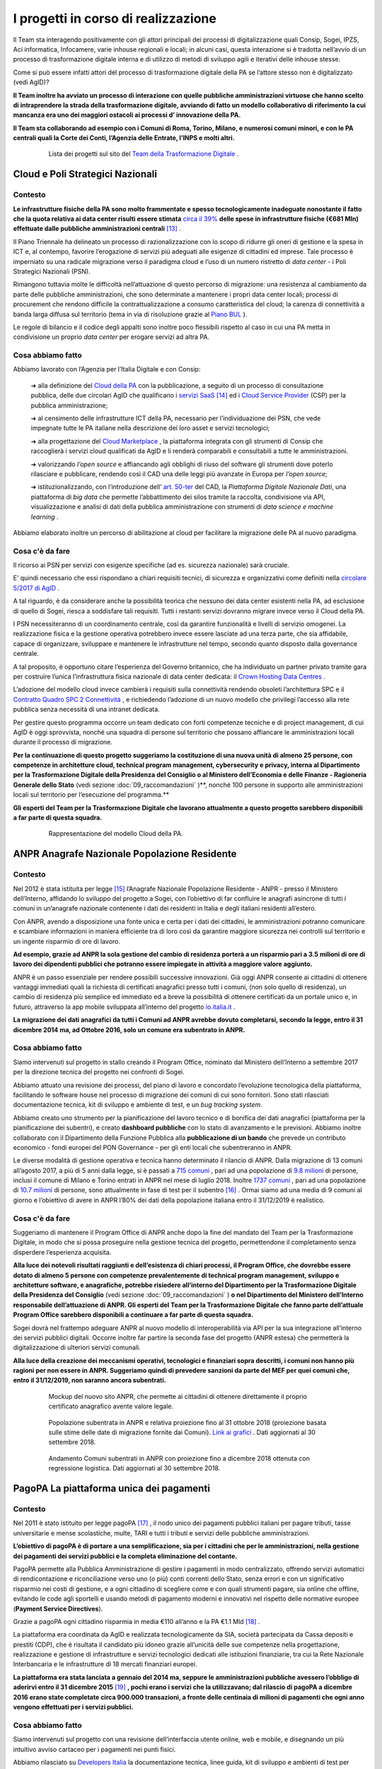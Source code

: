 *******************************************
**I progetti in corso di realizzazione**
*******************************************
Il Team sta interagendo positivamente con gli attori principali dei processi di digitalizzazione quali Consip, Sogei, IPZS, Aci informatica, Infocamere, varie inhouse regionali e locali; in alcuni casi, questa interazione si è tradotta nell’avvio di un processo di trasformazione digitale interna e di utilizzo di metodi di sviluppo agili e iterativi delle inhouse stesse.

Come si può essere infatti attori del processo di trasformazione digitale della PA se l’attore stesso non è digitalizzato (vedi AgID)?

**Il Team inoltre ha avviato un processo di interazione con quelle pubbliche amministrazioni virtuose che hanno scelto di intraprendere la strada della trasformazione digitale, avviando di fatto un modello collaborativo di riferimento la cui mancanza era uno dei maggiori ostacoli ai processi d’ innovazione della PA.** 

**Il Team sta collaborando ad esempio con i Comuni di Roma, Torino, Milano, e numerosi comuni minori, e con le PA centrali quali la Corte dei Conti, l’Agenzia delle Entrate, l’INPS e molti altri.**

..


      .. figure:: _image/lista_progetti.png
         :alt: lista progetti in corso
               
         Lista dei progetti sul sito del `Team della Trasformazione Digitale <https://teamdigitale.governo.it/>`_ .
      
..

.. _Cloud_Poli:

**Cloud e Poli Strategici Nazionali**
=======================================
**Contesto**
--------------
**Le infrastrutture fisiche della PA sono molto frammentate e spesso tecnologicamente inadeguate nonostante il fatto che la quota relativa ai data center risulti essere stimata** `circa il 39%  <https://docs.italia.it/italia/piano-triennale-ict/pianotriennale-ict-doc/it/stabile/doc/allegati/3_quadro-sinottico-della-spesa-ict-nelle-pubbliche-amministrazioni-centrali.html>`_ **delle spese in infrastrutture fisiche (€681 Mln) effettuate dalle pubbliche amministrazioni centrali** [13]_ .

Il Piano Triennale ha delineato un processo di razionalizzazione con lo scopo di ridurre gli oneri di gestione e la spesa in ICT e, al contempo, favorire l’erogazione di servizi più adeguati alle esigenze di cittadini ed imprese. Tale processo è imperniato su una radicale migrazione verso il paradigma *cloud* e l’uso di un numero ristretto di *data center* - i Poli Strategici Nazionali (PSN).

Rimangono tuttavia molte le difficoltà nell’attuazione di questo percorso di migrazione: una resistenza al cambiamento da parte delle pubbliche amministrazioni, che sono determinate a mantenere i propri data center locali; processi di procurement che rendono difficile la  contrattualizzazione a consumo caratteristica del cloud; la carenza di connettività a banda larga diffusa sul territorio (tema in via di risoluzione grazie al `Piano BUL <http://bandaultralarga.italia.it/>`_ ).

Le regole di bilancio e il codice degli appalti sono inoltre poco flessibili rispetto al caso in cui una PA metta in condivisione un proprio *data center* per erogare servizi ad altra PA.

..

**Cosa abbiamo fatto**
----------------------------
Abbiamo lavorato con l’Agenzia per l’Italia Digitale e con Consip:

	➔ alla definizione del `Cloud della PA <https://docs.italia.it/italia/piano-triennale-ict/pianotriennale-ict-doc/it/stabile/doc/03_infrastrutture-fisiche.html#data-center-e-cloud>`_  con la pubblicazione, a seguito di un processo di consultazione pubblica, delle due circolari AgID che qualificano i `servizi SaaS <https://cloud-pa.readthedocs.io/it/latest/circolari/SaaS/circolare_qualificazione_SaaS_v_4.12.27.html>`_  [14]_ ed i `Cloud Service Provider <https://cloud-pa.readthedocs.io/it/latest/circolari/CSP/circolare_qualificazione_CSP_v1.2.html>`_ (CSP) per la pubblica amministrazione;

	➔ al censimento delle infrastrutture ICT della PA, necessario per l’individuazione dei PSN, che vede impegnate tutte le PA italiane nella descrizione dei loro asset e servizi tecnologici;

	➔ alla progettazione del `Cloud Marketplace <https://cloud.italia.it/projects/cloud-italia-docs/it/latest/cloud-della-pa.html#il-marketplace-delle-infrastrutture-e-dei-servizi-cloud>`_ , la piattaforma integrata con gli strumenti di Consip che raccoglierà i servizi cloud qualificati da AgID e li renderà comparabili e consultabili a tutte le amministrazioni.

	➔ valorizzando *l’open source* e affiancando agli obblighi di riuso del software gli strumenti dove poterlo rilasciare e pubblicare, rendendo così il CAD una delle leggi più avanzate in Europa per *l’open source*;

	➔ istituzionalizzando, con l’introduzione dell’ `art. 50-ter  <https://docs.italia.it/italia/piano-triennale-ict/codice-amministrazione-digitale-docs/it/v2017-12-13/_rst/capo5_sezione1_art50-ter.html>`_  del CAD, la *Piattaforma Digitale Nazionale Dati*, una piattaforma di *big data* che permette l’abbattimento dei silos tramite la raccolta, condivisione via API, visualizzazione e analisi di dati della pubblica amministrazione con strumenti di *data science e machine learning* .

Abbiamo elaborato inoltre un percorso di abilitazione al cloud per facilitare la migrazione delle PA al nuovo paradigma.

..

**Cosa c'è da fare**
----------------------------
Il ricorso ai PSN per servizi con esigenze specifiche (ad es. sicurezza nazionale) sarà cruciale.

E’ quindi necessario che essi rispondano a chiari requisiti tecnici, di sicurezza e organizzativi come definiti nella `circolare 5/2017 di AgID <https://www.censimentoict.italia.it/it/latest/docs/circolari/2017113005.html#circolare-n-05-del-30-novembre-2017>`_ .

A tal riguardo, è da considerare anche la possibilità teorica che nessuno dei data center esistenti nella PA, ad esclusione di quello di Sogei, riesca a soddisfare tali requisiti. Tutti i restanti servizi dovranno migrare invece verso il Cloud della PA.

I PSN necessiteranno di un coordinamento centrale, così da garantire funzionalità e livelli di servizio omogenei. La realizzazione fisica e la gestione operativa potrebbero invece essere lasciate ad una terza parte, che sia affidabile, capace di organizzare, sviluppare e mantenere le infrastrutture nel tempo, secondo quanto disposto dalla governance centrale.

A tal proposito, è opportuno citare l’esperienza del Governo britannico, che ha individuato un partner privato tramite gara per costruire l’unica l’infrastruttura fisica nazionale di data center dedicata: il `Crown Hosting Data Centres <https://crownhostingdc.co.uk/>`_ .

L’adozione del modello cloud invece cambierà i requisiti sulla connettività rendendo obsoleti l’architettura SPC e il `Contratto Quadro SPC 2 Connettività <http://www.consip.it/media/news-e-comunicati/connettivit%C3%A0-spc-2-aggiornamenti-sul-contratto-quadro-spc-2-e-sulle-migrazioni-da-spc-1-a-spc-2>`_ , e richiedendo l’adozione di un nuovo modello che privilegi l’accesso alla rete pubblica senza necessità di una intranet dedicata.

Per gestire questo programma occorre un team dedicato con forti competenze tecniche e di project management, di cui AgID è oggi sprovvista, nonché una squadra di persone sul territorio che possano affiancare le amministrazioni locali durante il processo di migrazione.

**Per la continuazione di questo progetto suggeriamo la costituzione di una nuova unità di almeno 25 persone, con competenze in architetture cloud, technical program management, cybersecurity e privacy, interna al Dipartimento per la Trasformazione Digitale della Presidenza del Consiglio o al Ministero dell’Economia e delle Finanze - Ragioneria Generale dello Stato** (vedi sezione :doc:`09_raccomandazioni` )**, nonché 100 persone in supporto alle amministrazioni locali sul territorio per l’esecuzione del programma.**

**Gli esperti del Team per la Trasformazione Digitale che lavorano attualmente a questo progetto sarebbero disponibili a far parte di questa squadra.**

..

      .. figure:: _image/modello_cloud.png
         :alt: Mappa del modello cloud
               
         Rappresentazione del modello Cloud della PA.
      
..

.. _ANPR:

**ANPR Anagrafe Nazionale Popolazione Residente**
======================================================
**Contesto**
--------------
Nel 2012 è stata istituita per legge [15]_ l’Anagrafe Nazionale Popolazione Residente - ANPR - presso il Ministero dell’Interno, affidando lo sviluppo del progetto a Sogei, con l’obiettivo di far confluire le anagrafi asincrone di tutti i comuni in un’anagrafe nazionale contenente i dati dei residenti in Italia e degli italiani residenti all’estero.

Con ANPR, avendo a disposizione una fonte unica e certa per i dati dei cittadini, le amministrazioni potranno comunicare e scambiare informazioni in maniera efficiente tra di loro così da garantire maggiore sicurezza nei controlli sul territorio e un ingente risparmio di ore di lavoro.

**Ad esempio, grazie ad ANPR la sola gestione del cambio di residenza porterà a un risparmio pari a 3.5 milioni di ore di lavoro dei dipendenti pubblici che potranno essere impiegate in attività a maggiore valore aggiunto.**

ANPR è un passo essenziale per rendere possibili successive innovazioni. Già oggi ANPR consente ai cittadini di ottenere vantaggi immediati quali la richiesta di certificati anagrafici presso tutti i comuni, (non solo quello di residenza), un cambio di residenza più semplice ed immediato ed a breve la possibilità di ottenere certificati da un portale unico e, in futuro, attraverso la app mobile sviluppata all’interno del progetto `io.italia.it <https://io.italia.it/>`_ .

**La migrazione dei dati anagrafici da tutti i Comuni ad ANPR avrebbe dovuto completarsi, secondo la legge, entro il 31 dicembre 2014 ma, ad Ottobre 2016, solo un comune era subentrato in ANPR.**

..

**Cosa abbiamo fatto**
----------------------------
Siamo intervenuti sul progetto in stallo creando il Program Office, nominato dal Ministero dell’Interno a settembre 2017 per la direzione tecnica del progetto nei confronti di Sogei.

Abbiamo attuato una revisione dei processi, del piano di lavoro e concordato l’evoluzione tecnologica della piattaforma, facilitando le software house nel processo di migrazione dei comuni di cui sono fornitori. Sono stati rilasciati documentazione tecnica, kit di sviluppo e ambiente di test, e un *bug tracking system*.

Abbiamo creato uno strumento per la pianificazione del lavoro tecnico e di bonifica dei dati anagrafici (piattaforma per la pianificazione dei subentri), e creato **dashboard pubbliche** con lo stato di avanzamento e le previsioni. Abbiamo inoltre collaborato con il Dipartimento della Funzione Pubblica alla **pubblicazione di un bando** che prevede un contributo economico - fondi europei del PON Governance - per gli enti locali che subentreranno in ANPR.

Le diverse modalità di gestione operativa e tecnica hanno determinato il rilancio di ANPR. Dalla migrazione di 13 comuni all’agosto 2017, a più di 5 anni dalla legge, si è passati a `715 comuni <https://dashboard.teamdigitale.governo.it/public/dashboard/2414d40b-9273-4e54-83ae-df346826fc53>`_ , pari ad una popolazione di `9.8 milioni <https://dashboard.teamdigitale.governo.it/public/dashboard/2414d40b-9273-4e54-83ae-df346826fc53>`_  di persone, inclusi il comune di Milano e Torino entrati in ANPR nel mese di luglio 2018. Inoltre `1737 comuni <https://dashboard.teamdigitale.governo.it/public/dashboard/2414d40b-9273-4e54-83ae-df346826fc53>`_ , pari ad una popolazione di `10.7 milioni <https://dashboard.teamdigitale.governo.it/public/dashboard/2414d40b-9273-4e54-83ae-df346826fc53>`_  di persone, sono attualmente in fase di test per il subentro [16]_ . Ormai siamo ad una media di 9 comuni al giorno e l’obiettivo di avere in ANPR l’80% dei dati della popolazione italiana entro il 31/12/2019 è realistico.

..

**Cosa c'è da fare**
----------------------------
Suggeriamo di mantenere il Program Office di ANPR anche dopo la fine del mandato del Team per la Trasformazione Digitale, in modo che si possa proseguire nella gestione tecnica del progetto, permettendone il completamento senza disperdere l’esperienza acquisita.

**Alla luce dei notevoli risultati raggiunti e dell’esistenza di chiari processi, il Program Office, che dovrebbe essere dotato di almeno 5 persone con competenze prevalentemente di technical program management, sviluppo e architetture software, e anagrafiche, potrebbe risiedere all’interno del Dipartimento per la Trasformazione Digitale della Presidenza del Consiglio** (vedi sezione :doc:`09_raccomandazioni` ) **o nel Dipartimento del Ministero dell’Interno responsabile dell’attuazione di ANPR. Gli esperti del Team per la Trasformazione Digitale che fanno parte dell’attuale Program Office sarebbero disponibili a continuare a far parte di questa squadra.**

Sogei dovrà nel frattempo adeguare ANPR al nuovo modello di interoperabilità via API per la sua integrazione all’interno dei servizi pubblici digitali. Occorre inoltre far partire la seconda fase del progetto (ANPR estesa) che permetterà la digitalizzazione di ulteriori servizi comunali.

**Alla luce della creazione dei meccanismi operativi, tecnologici e finanziari sopra descritti, i comuni non hanno più ragioni per non essere in ANPR. Suggeriamo quindi di prevedere sanzioni da parte del MEF per quei comuni che, entro il 31/12/2019, non saranno ancora subentrati.**

..

      .. figure:: _image/new_sito_anpr.png
         :alt: nuovo sito ANPR
               
         Mockup del nuovo sito ANPR, che permette ai cittadini di ottenere direttamente il proprio certificato anagrafico avente valore legale.
      
..

      .. figure:: _image/popolazione_subentrata.png
         :alt: popolazione subentrata
               
         Popolazione subentrata in ANPR e relativa proiezione fino al 31 ottobre 2018 (proiezione basata sulle stime delle date di migrazione fornite dai Comuni). `Link ai grafici <https://teamdigitale.governo.it/it/projects/anpr.htm>`_ . Dati aggiornati al 30 settembre 2018.
      
..

      .. figure:: _image/comuni_subentrati.png
         :alt: comuni subentrati
               
         Andamento Comuni subentrati in ANPR con proiezione fino a dicembre 2018 ottenuta con regressione logistica. Dati aggiornati al 30 settembre 2018.
      
..

.. _PagoPA:

**PagoPA La piattaforma unica dei pagamenti**
======================================================
**Contesto**
--------------
Nel 2011 è stato istituito per legge pagoPA [17]_ , il nodo unico dei pagamenti pubblici italiani per pagare tributi, tasse universitarie e mense scolastiche, multe, TARI e tutti i tributi e servizi delle pubbliche amministrazioni.

**L’obiettivo di pagoPA è di portare a una semplificazione, sia per i cittadini che per le amministrazioni, nella gestione dei pagamenti dei servizi pubblici e la completa eliminazione del contante.**

PagoPA permette alla Pubblica Amministrazione di gestire i pagamenti in modo centralizzato, offrendo servizi automatici di rendicontazione e riconciliazione verso uno (o più) conti correnti dello Stato, senza errori e con un significativo risparmio nei costi di gestione, e a ogni cittadino di scegliere come e con quali strumenti pagare, sia online che offline, evitando le code agli sportelli e usando metodi di pagamento moderni e innovativi nel rispetto delle normative europee (**Payment Service Directives**).

Grazie a pagoPA ogni cittadino risparmia in media €110 all’anno e la PA €1.1 Mld [18]_ .

La piattaforma era coordinata da AgID e realizzata tecnologicamente da SIA, società partecipata da Cassa depositi e prestiti (CDP), che è risultata il candidato più idoneo grazie all’unicità delle sue competenze nella progettazione, realizzazione e gestione di infrastrutture e servizi tecnologici dedicati alle istituzioni finanziarie, tra cui la Rete Nazionale Interbancaria e le infrastrutture di 18 mercati finanziari europei.

**La piattaforma era stata lanciata a gennaio del 2014 ma, seppure le amministrazioni pubbliche avessero l’obbligo di aderirvi entro il 31 dicembre 2015** [19]_ **, pochi erano i servizi che la utilizzavano; dal rilascio di pagoPA a dicembre 2016 erano state completate circa 900.000 transazioni, a fronte delle centinaia di milioni di pagamenti che ogni anno vengono effettuati per i servizi pubblici.**

..

**Cosa abbiamo fatto**
----------------------------
Siamo intervenuti sul progetto con una revisione dell’interfaccia utente online, web e mobile, e disegnando un più intuitivo avviso cartaceo per i pagamenti nei punti fisici.

Abbiamo rilasciato su `Developers Italia <https://developers.italia.it/>`_   la documentazione tecnica, linee guida, kit di sviluppo e ambienti di test per facilitare l’integrazione nei servizi pubblici digitali di pagoPA da parte dei fornitori di tecnologia e abbiamo favorito l’ingresso nella piattaforma di strumenti di pagamento innovativi (è possibile ad esempio pagare i servizi pubblici anche con Paypal e Satispay).

Abbiamo prodotto una roadmap per l’integrazione di pagoPA come unica piattaforma di pagamento dei servizi pubblici più utilizzati dai cittadini.

Ad esempio, nel settembre 2017, il Comune di Milano ha portato la riscossione della Tari su pagoPA, con un incremento del 20% degli incassi nell’intero periodo di riscossione rispetto all’anno precedente e con un picco di pagamenti nella giornata di domenica e nelle fasce serali; stiamo lavorando ad un piano strutturato per spingere e guidare tutti comuni a fare altrettanto, sia per la Tari che per il pagamento delle multe.

Sono molti gli altri casi recenti di successo, tra cui citiamo ACI, INPS e Agenzia Entrate.

Al 30 settembre 2018 si sono registrate, nel 2018, 8.6 milioni di transazioni, per un valore di circa €1.28 miliardi, con un incremento nel primo semestre 2018 rispettivamente del 240% e del 358% rispetto allo stesso periodo dell’anno precedente. Nei primi due trimestri del 2018 è stato realizzato il 92% del valore delle transazioni dei 36 mesi precedenti. La piattaforma adesso viaggia ad una media crescente di circa 730.000 transazioni al mese per un controvalore superiore a €150 milioni.

Per quello che riguarda gli enti effettivi aderenti a pagoPA, ovvero quelli che hanno accettato almeno un pagamento attraverso pagoPA nell’ultimo mese, corrispondono a circa 2500, di cui più del 67% sono comuni.

..

      .. figure:: _image/andamento_PagoPA.png
         :alt: andamento annuale PagoPA
               
         Andamento annuale transazioni su pagoPA. `Link a grafici <https://teamdigitale.governo.it/it/projects/pagamenti-digitali.htm>`_ . Dati aggiornati al 30 settembre 2018.
      
..

      .. figure:: _image/andamento_6M_PagoPA.png
         :alt: andamento semestrale PagoPA
               
         Andamento semestrale transazioni su pagoPA. Dati aggiornati al 30 settembre 2018.
      
..

**Cosa c'è da fare**
----------------------------
AgID, almeno nel suo assetto attuale, non è adatta a gestire e far crescere pagoPA. E’ necessario individuare un soggetto con adeguate competenze tecniche e di gestione di processi complessi per garantire una continua evoluzione tecnologica della piattaforma e la sua diffusione nei servizi pubblici digitali.

**Il soggetto a cui conferire pagoPA dovrebbe essere il Ministero dell’Economia e delle Finanze (MEF). A nostro avviso, è necessario costituire una unità di 30 persone, competente, flessibile nelle assunzioni di profili specifici, anche esterni alla pubblica amministrazione (tra cui esperti in architetture software e pagamenti digitali, technical program management, cybersecurity, prodotto e user experience), e autorevole, che abbia l’obiettivo di lavorare con SIA e integrare pagoPA in tutte le amministrazioni centrali e locali (incluse le reti consolari che ad oggi spesso utilizzano metodi di pagamento inadeguati) entro il 31/12/2019. Gli esperti del Team per la Trasformazione Digitale coinvolti sul coordinamento di pagoPA sarebbero disponibili a far parte della nuova squadra.**

Più specificatamente suggeriamo di valutare il seguente approccio:

	➔ il conferimento di pagoPA all’interno di una NewCo creata dal MEF e partecipata da CDP, considerata la strategicità del settore dei pagamenti e il legame di CDP con la PA [20]_ ; il modello di business della NewCo permetterà di tramutare in un centro di ricavo per lo Stato una struttura che è attualmente un centro di costo;

	➔ continuare ad affidare in outsourcing a SIA l’evoluzione tecnologica della piattaforma, considerati l’ottimo lavoro fino ad ora svolto e la sua specifica competenza nel settore dei pagamenti.

**Alla luce della creazione dei meccanismi operativi, tecnologici e finanziari sopra descritti, le amministrazioni pubbliche locali e centrali non hanno più ragioni per non integrare pagoPA all’interno dei propri servizi di pagamento. Suggeriamo quindi di prevedere sanzioni da parte del MEF per quelle amministrazioni che, entro il 31/12/2019** [21]_ *, non avranno ancora adottato pagoPA.**

**Nota bene: adottare pagoPA significa attivare la piattaforma dei pagamenti all’interno dei propri sistemi secondo le linee guida stabilite e smettere di accettare transazioni di pagamento con altri sistemi, e non semplicemente firmare la convenzione (come invece si limitava a fare AgID)** [22]_ .

..

      .. figure:: _image/andamento_valore_PagoPA.png
         :alt: anadamento annuale valore PagoPA
               
         Andamento annuale valore transazioni (milioni di €) su pagoPA. Dati aggiornati al 30 settembre 2018.
      
..

      .. figure:: _image/andamento_6M_valore_PagoPA.png
         :alt: andamento semestrale valore PagoPA
               
         Andamento semestrale valore transazioni (milioni di €) su pagoPA. Dati aggiornati al 30 settembre 2018.
      
..

      .. figure:: _image/interfaccia_pagoPA.png
         :alt: interfaccia utente PagoPA
               
         Nuova interfaccia utente online su mobile di pagoPA. Queste schermate rappresentano il flusso di pagamento tramite carta di credito/debito.
      
..

      .. figure:: _image/metodi_PagoPA.png
         :alt: metodi pagamento PagoPA
               
         PagoPA permette una facile integrazione di metodi di pagamento sia tradizionali (carte di debito/credito e conto corrente) che innovativi (tra cui Satispay, Jiffy e Paypal).
      
..

      .. figure:: _image/avviso_cart_PagoPA.png
         :alt: avviso cartaceo PagoPA
               
         Avviso cartaceo pagoPA per il pagamento della Tari del Comune di Milano, prima della review della user experience fatta dal Team.
      
..

      .. figure:: _image/prima_utente_PagoPA.png
         :alt: prima review PagoPA
               
         Prima review esperienza utente avviso cartaceo pagoPA realizzata dal Team, per il pagamento della Tari del Comune di Milano a settembre 2017.
      
..

      .. figure:: _image/ultima_utente_PagoPA.png
         :alt: ultima review PagoPA
               
         Ultima review avviso cartaceo pagoPA realizzata dal Team, per il pagamento della Tari del Comune di Milano. La nuova avvisatura include tutti i canali di pagamento, compreso il bollettino postale.
      
..

.. _SPID_CIE:

**SPID e CIE Le identità del cittadino**
======================================================
**Contesto**
--------------
`SPID <https://teamdigitale.governo.it/it/projects/identita-digitale.htm>`_ [23]_ , il Sistema Pubblico di Identità Digitale per l’accesso ai servizi pubblici digitali, è stato istituito nel 2013. `CIE <http://www.cartaidentita.interno.gov.it/>`_ [24]_ , la Carta d’Identità Elettronica, è stata istituita nel 2015.

Entrambi gli strumenti sono fondamentali per permettere una identificazione sicura dei cittadini, sia online che nel mondo fisico. Essi superano i limiti delle comuni password soggette ad attacchi cyber sempre più frequenti quali il phishing e il furto di identità e della carta d’identità cartacea, il documento più falsificato d’Europa.

**Grazie a SPID i cittadini e le imprese possono identificarsi con la Pubblica Amministrazione, e a breve con il mondo dei servizi privati, con un unico set di credenziali a fattore multiplo di sicurezza; dall’altro lato, le amministrazioni possono evitare di dover mantenere i propri sistemi di identificazione, guadagnando in sicurezza ed efficienza, e con risparmio dei costi.**

All’inizio della nostra attività, il progetto SPID, gestito da AgID, presentava criticità di governance, di scelte tecnologiche, di mancanza di processi chiari e documentati e di assenza di un chiaro piano di dispiegamento nei servizi pubblici digitali (AgID si limitava alla firma delle convenzioni, e non era organizzata per la gestione operativa). Il progetto CIE era invece in stato più avanzato, beneficiando dell’esperienza e delle capacità operative e tecnologiche dell’ `Istituto Poligrafico e Zecca dello Stato <https://www.ipzs.it/ext/index.html>`_ (IPZS).

**Le criticità di SPID erano anche determinate dalla scelta, assunta all’origine, di creare un programma per l’identità digitale a invarianza di risorse per lo Stato** [25]_ **, affidando la realizzazione e gestione di SPID a un numero non limitato di Identity Provider privati.**

Questa decisione ha causato scelte strategiche, tecnologiche e di esperienza utente disomogenee, rendendo difficile la governance e un coordinamento centrale. In particolare, gli Identity Provider sono alla ricerca di un modello di business sostenibile, la cui fattibilità mette a rischio la gratuità dell’identità per i cittadini, e rende complessa ogni evoluzione tecnologica che deve essere sempre faticosamente negoziata. A nostro avviso, la gratuità per il cittadino di SPID è fattore determinante e imprescindibile per la sua diffusione.

..

**Cosa abbiamo fatto**
----------------------------

**SPID**
~~~~~~~~~~~~~~~
Siamo intervenuti su SPID con la costituzione di una governance più chiara, anche se non ancora ottimale, coinvolgendo gli Identity Provider e AgID in una costante revisione e definizione di scelte strategiche e operative. In particolare:

	➔ abbiamo lavorato ad una nuova user e customer experience (sia del processo di rilascio che di utilizzo) e al disegno di un protocollo alternativo di realizzazione adatto per il mobile (basato su `OpenID Connect <https://openid.net/connect/>`_ ) per rendere SPID più semplice, intuitivo, e costruito intorno all’esperienza del cittadino;

	➔ abbiamo rilasciato su `Developers Italia <https://developers.italia.it/>`_  e `Designers Italia <https://designers.italia.it/>`_ la documentazione tecnica, le linee guida, i kit di sviluppo e di design, e un ambiente di test per offrire strumenti di più facile integrazione di SPID da parte degli sviluppatori all’interno dei servizi pubblici digitali;

	➔ abbiamo focalizzato l’azione di integrazione di SPID sui servizi pubblici più utilizzati, in particolare sui servizi previdenziali (INPS), fiscali (Agenzia delle Entrate) e motorizzazione (ACI). SPID è diventato nel mese di aprile 2018 il canale preferenziale di identificazione per la 730 precompilata;

	➔ abbiamo promosso e stiamo seguendo direttamente con Banca d’Italia e ABI il progetto per l’uso di SPID come sistema di identificazione per l’uso dei servizi bancari. A nostro avviso l’adozione di SPID da parte del sistema bancario sarà una mossa dirompente per la sua diffusione presso i cittadini;

	➔ abbiamo avviato un disegno dei processi di conversione di identità pregresse equivalenti quali Fisconline ed Entratel per Agenzia delle Entrate, il PIN per l’INPS e il sistema di identificazione offerto da NoiPA - il sistema di gestione del personale che eroga servizi stipendiali alle PA - in identità SPID;

	➔ stiamo lavorando alla possibilità di usare SPID per firmare un documento con la stessa efficacia che ha la firma firma digitale, dando attuazione alle innovazioni introdotte nell’ `articolo 20 del CAD ad opera del D.Lgs. 13/12/2017, n. 217 <https://docs.italia.it/italia/piano-triennale-ict/codice-amministrazione-digitale-docs/it/v2017-12-13/_rst/capo2_sezione1_art20.html>`_ ;
	
	➔ a dicembre 2017 è stata inoltrata la prenotifica eIDAS alla Commissione Europea per permettere l’uso di SPID nei servizi pubblici digitali europei.


**Al 30 settembre 2018 sono state rilasciate 2,85 milioni di identità digitali e si evidenzia un’accelerazione organica delle richieste di SPID da parte dei cittadini. Grazie infatti al numero sempre maggiore di amministrazioni che iniziano ad adottare e rendere visibile SPID come modalità primaria di identificazione (quali ad esempio i servizi fiscali dell’Agenzia delle Entrate e quelli previdenziali dell’INPS), nel secondo trimestre sono state rilasciate in media 27.000 identità digitali a settimana, rispetto alla media di 18.200 nei primi tre mesi del 2018.**

..

**CIE**
~~~~~~~~~~~~~~~
Grazie all’esperienza di IPZS nella formazione, gestione e diffusione sul territorio di sistemi di identificazione quali la carta di identità e il passaporto, è stato possibile abilitare all’emissione della CIE circa 7.500 comuni, che coprono il 96% circa della popolazione italiana, con un’emissione di 5.6 milioni di CIE in totale, e a 122.000 CIE emesse a settimana.

Mentre non siamo entrati nella gestione operativa, il nostro ruolo è stato di supporto a IPZS nella realizzazione di un middleware per ulteriori e innovativi sviluppi e usi della CIE come mezzo di riconoscimento per l’accesso a gateway fisici (tornelli, mezzi di trasporto…), e nelle attività propedeutiche alla prenotifica eIDAS alla Commissione Europea di CIE come strumento di identificazione per i servizi pubblici digitali italiani ed europei.

Stiamo inoltre migliorando l’esperienza del cittadino nella fase di prenotazione dell’appuntamento per il rilascio della CIE (Agenda CIE) che in questo momento è l’anello debole della catena: i tempi di attesa variano da pochi giorni a diverse settimane, e dipendono da criticità di riorganizzazione interna dei comuni per far fronte alle richieste (si legge infatti spesso sui media dei lunghi periodi di attesa per l’appuntamento in numerosi comuni).

..

      .. figure:: _image/andamento_SPID.png
         :alt: andamento SPID rilasciate
               
         Andamento totale identità SPID rilasciate. `Link a grafici SPID <https://teamdigitale.governo.it/it/projects/identita-digitale.htm>`_ – Dati aggiornati al 30 settembre 2018.
		       
..

      .. figure:: _image/andamento_CIE.png
         :alt: andamento comuni abilitati CIE
               
         Andamento totale comuni abilitati all’emissione della CIE e comuni che hanno iniziato ad emettere CIE. La differenza tra i due valori corrisponde a comuni che, pur essendo abilitati ad emettere CIE, non emettono ancora per problemi tecnici e organizzativi interni. Dati aggiornati al 30 settembre 2018.
      
..

      .. figure:: _image/CIE.png
         :alt: CIE
               
         Carta di Identità Elettronica e prototipo nuova user experience per l’uso mobile.
      
..

**Cosa c'è da fare**
----------------------------
**Suggeriamo di riesaminare la scelta di mantenere a invarianza di risorse per la pubblica amministrazione il programma di identità digitale SPID.**

Un modello che preveda un investimento costante nel programma da parte dello Stato permetterebbe di semplificare la governance, accelerare la diffusione del servizio ed eliminare il pericolo di non gratuità del servizio per il cittadino. Stiamo inoltre spingendo per un maggior coordinamento tra SPID e CIE che, pur rimanendo strumenti separati, possono offrire servizi equivalenti di riconoscimento digitale.

**Per quello che riguarda CIE, suggeriamo che IPZS continui nella gestione del progetto, rafforzando l’attuale team con l’assunzione di ulteriori 15 persone con profili di technical program management, sviluppo software, sicurezza e user experience. Nel caso di SPID, suggeriamo che il Dipartimento per la Trasformazione Digitale della Presidenza del Consiglio** (vedi sezione :doc:`09_raccomandazioni` ), **prosegua con la gestione del progetto, con un team dedicato di 15 persone con profili prevalentemente di technical program management, architetture software, sicurezza e user experience.**

Questo team potrà ad esempio condurre il progetto di digitalizzazione delle licenze (la patente di guida, la licenza di pesca, il porto d’armi, etc.) e della Tessera Sanitaria e della Carta Nazionale dei Servizi, rendendoli attributi digitali della CIE consultabili con smartphone.

**Suggeriamo inoltre un intervento finanziario del MEF per abbattere drasticamente il costo della CIE per il cittadino, che ad oggi corrisponde a circa €22. Alla luce della creazione dei meccanismi operativi e tecnologici sopra descritti, le amministrazioni pubbliche locali e centrali non hanno più ragioni per non integrare SPID e CIE all’interno dei propri servizi di identificazione. Suggeriamo quindi di prevedere sanzioni da parte del MEF per quelle amministrazioni che, entro il 31/12/2019, non avranno ancora adottato SPID e CIE.**

**Nota bene: adottare SPID significa attivarlo all’interno dei propri sistemi secondo le linee guida stabilite e non semplicemente “firmare la convenzione”.**

..

      .. figure:: _image/esperienza_spid.png
         :alt: esperienza utente SPID
               
         Nuova esperienza utente SPID su mobile. Kit e linee guida rilasciate su Developers Italia e Designers Italia.
      
..

      .. figure:: _image/costi_CIE.png
         :alt: Costi CIE
               
         Tabella dei costi CIE.
      
..

.. _Opengov_opensource:

**Open Government e Open Source**
======================================================
**Gli strumenti di collaborazione, trasparenza e software aperto**

**Contesto**
--------------
La trasformazione digitale richiede un radicale cambiamento nel modo in cui la Pubblica Amministrazione comunica, collabora, opera e si interfaccia con le soluzioni tecnologiche.

**Le amministrazioni sono strutturate secondo un approccio organizzativo a silos, dove prevalgono i personalismi rispetto ad approcci collaborativi. Ne consegue una frequente mancanza di condivisione di informazioni non solo tra dipendenti pubblici di amministrazioni diverse, ma anche tra uffici diversi di uno stesso ente.**

Mentre non siamo certamente in grado di risolvere l’aspetto soggettivo del problema (personalismo), abbiamo cominciato a introdurre gradualmente strumenti di comunicazione e condivisione che facilitano un coinvolgimento attivo non solo dei funzionari pubblici, ma anche dei fornitori di tecnologia e dei cittadini nell’esecuzione della trasformazione digitale e, più in particolare, nel miglioramento dei contenuti del `Piano Triennale <https://pianotriennale-ict.italia.it/>`_ .

**L’implementazione di un approccio Open Government passa dalla creazione di meccanismi e processi efficaci, e non da convegni e dalla creazione di siti open data spesso inutili e non aggiornati.**

Nell’ambito della creazione di soluzioni tecnologiche per lo sviluppo di servizi pubblici digitali, un approccio open passa dall’adozione di standard e dallo sviluppo di software aperti, e dal rilascio di API documentate pubblicamente, intorno alle quali poter coinvolgere attivamente una comunità di sviluppatori e fornitori di tecnologia che crei innovazione.

Grazie a questo approccio, basato sull’open source, è possibile creare un patrimonio pubblico di software riutilizzato tra più amministrazioni, e attuare le previsioni degli art. `68 <https://docs.italia.it/italia/piano-triennale-ict/codice-amministrazione-digitale-docs/it/v2017-12-13/_rst/capo6_art68.html>`_  e `69 <https://docs.italia.it/italia/piano-triennale-ict/codice-amministrazione-digitale-docs/it/v2017-12-13/_rst/capo6_art69.html>`_  del `Codice dell’Amministrazione Digitale <https://docs.italia.it/italia/piano-triennale-ict/codice-amministrazione-digitale-docs/it/v2017-12-13/>`_ , che rendono il riuso di soluzioni software obbligatorio; obbligo finora puntualmente disatteso anche perché le amministrazioni non avevano gli strumenti adatti per farlo. Questo ha determinato da una parte un ingente spreco di risorse e dall’altra la mancanza di una reale innovazione; ne ha conseguito che a fronte di una spesa ICT di 5,6 miliardi per anno l’impatto reale sul cambiamento dello status quo è stato molto basso . Solo a livello centrale la spesa in nuovi progetti software, che non tiene quindi conto di software open source o del riuso di software precedentemente sviluppato, ammonta a circa €621 milioni [26]_ .

**Per aiutare la Pubblica Amministrazione a non pagare più volte lo stesso software, stiamo creando gli strumenti per il riuso.**

**Nota bene: non siamo contro i software proprietari che funzionano e vengono riutilizzati. Tutt’altro.**

..

**Cosa abbiamo fatto**
----------------------------
Abbiamo creato due strumenti di comunicazione, dialogo, confronto e trasparenza per i cittadini, i funzionari pubblici e i fornitori di tecnologia:

	➔ `Docs Italia <https://docs.developers.italia.it/>`_ , che con l’ausilio di un team dedicato di scrittori tecnici (tech writers) raccoglie e mette a disposizione la documentazione tecnica dei servizi pubblici digitali in un punto unico e permette di condividere i documenti in consultazione pubblica [27]_ , di raccogliere contributi e suggerimenti, di aggiornare la documentazione e tenere traccia delle successive evoluzioni;

	➔ `Forum Italia <https://forum.italia.it/>`_ , la piattaforma dove cittadini, dipendenti pubblici e fornitori di tecnologia possono confrontarsi su diversi temi della trasformazione digitale, condividere informazioni, chiedere e fornire suggerimenti e contribuire con nuove idee.

Abbiamo rilasciato su Docs Italia in consultazione pubblica `14 Linee Guida <https://forum.italia.it/c/documenti-in-consultazione?order=posts>`_ , che hanno generato più di 300 commenti e suggerimenti di modifica al testo da parte di cittadini, funzionari pubblici e fornitori di tecnologia. Su Forum Italia si sono iscritti circa 2500 utenti, che hanno avviato discussioni su più di 1200 argomenti, con una media di 11 messaggi ad argomento [28]_ .

Abbiamo inoltre creato `Developers Italia <https://developers.italia.it/>`_ e `Designers Italia <https://designers.italia.it/>`_ , le piattaforme di community per lo sviluppo e il design dei servizi pubblici digitali.

Le piattaforme mettono a disposizione documentazione tecnica, linee guida, kit di sviluppo e di design, metodologie di lavoro, ambienti di test, API e un issue tracking system per permettere di contribuire attivamente allo sviluppo delle tecnologie abilitanti del sistema operativo del Paese e di servizi pubblici digitali da parte degli sviluppatori, dei designer e dei fornitori di tecnologia (SPID,pagoPA, ANPR, ecc).

Abbiamo inoltre pubblicato su `Developers Italia <https://developers.italia.it/>`_  9 progetti (Spid, pagoPA, ANPR, ...). Questo ha permesso di coinvolgere più di 800 sviluppatori ( `Hack.Developers <https://hack.developers.italia.it/>`_ ) per contribuire all’evoluzione del relativo codice sorgente: sono stati aperti 190 repositories e apportate più di 2765 contribuzioni, tra bug fixing, enhancements e new features, al codice dei progetti pubblicati.

Si è inoltre conclusa la fase di consultazione per le `linee guida sull’open source <https://lg-acquisizione-e-riuso-software-per-la-pa.readthedocs.io/it/latest/>`_ che le PA dovranno adottare per adempiere a quanto già prevede la legge. Le linee guida contengono chiari esempi, schemi decisionali e allegati tecnici pronti all’uso, con l’obiettivo di creare un patrimonio condiviso di software.

Per lo stesso motivo, è stata avviata la creazione di un catalogo del software open source all’interno di `Developers Italia <https://developers.italia.it/>`_  in rilascio entro l’estate.

..

      .. figure:: _image/docs_italia.png
         :alt: docs italia
               
         Docs Italia
		       
..

      .. figure:: _image/forum_italia.png
         :alt: forum italia
               
         Forum Italia 
      
..

      .. figure:: _image/developers.png
         :alt: developers italia
               
         Developers Italia 
      
..

      .. figure:: _image/designers.png
         :alt: designers italia
               
         Designers Italia
		 
..

..

**Cosa c'è da fare**
----------------------------
**E’ necessario sostenere il profondo cambiamento culturale che abbiamo avviato sulle modalità di sviluppo, collaborazione, comunicazione e condivisione per permettere alle amministrazioni di aprirsi. Per questo è necessario diffondere ed adottare questi strumenti, considerando anche l’introduzione di incentivi da parte del MEF a favore delle amministrazioni pubbliche.**

**Suggeriamo inoltre di prevedere il trasferimento della gestione di questi strumenti all’interno del Dipartimento per la Trasformazione Digitale della Presidenza del Consiglio** (vedi sezione :doc:`09_raccomandazioni` ) **, con un team dedicato di almeno 30 persone - con competenze di project management, sviluppo software e open source, scrittura di documentazione tecnica, service design, user experience** (vedi sezione :doc:`06_io_italia` ). 

**Gli esperti del Team per la Trasformazione Digitale che stanno lavorando all’Open Government e Open Source sarebbero disponibili a far parte della squadra.**

**Inoltre suggeriamo l’inserimento di altre 80 persone in supporto alle amministrazioni locali sul territorio per il design dei servizi e la revisione dei processi.**

..

.. _interoperab:

**Interoperabilità e API**
======================================================
**Come far comunicare dati, software e servizi delle amministrazioni**

**Contesto**
--------------
**L’interoperabilità è la capacità delle applicazioni software di interagire tra loro mettendo in atto procedure coordinate e condivise tra le varie piattaforme, ed è condizione necessaria per l’attuazione del principio** `once-only <https://ec.europa.eu/digital-single-market/en/news/once-only-principle-toop-project-launched-january-2017>`_ **previsto dall’** `eGovernment Action Plan 2016-2020 <https://ec.europa.eu/digital-single-market/en/news/communication-eu-egovernment-action-plan-2016-2020-accelerating-digital-transformation>`_ **- l’Ue stima un risparmio annuo a livello europeo di € 5 miliardi che potrebbe venire solo dall’implementazione di questo principio** [29]_ . **Tutto ciò è necessario per realizzare la visione nota anche come** `Government as a Platform <https://www.accenture.com/us-en/insights/public-service/government-as-a-platform>`_ .

La legislazione italiana prevede già, all’interno del `Codice dell’Amministrazione Digitale <https://docs.italia.it/italia/piano-triennale-ict/codice-amministrazione-digitale-docs/it/v2017-12-13/>`_ , la possibilità di interconnettere le piattaforme tecnologiche della Pubblica Amministrazione, e il `Piano Triennale <https://pianotriennale-ict.italia.it/>`_  [30]_ affronta il tema nello specifico capitolo sull’Interoperabilità dove si indica la necessità di un nuovo modello di cooperazione applicativa basato su API, che superi il modello attualmente in vigore.
Tale modello, chiamato `SPCoop <https://www.agid.gov.it/it/infrastrutture/sistema-pubblico-connettivita/connettivita>`_ , fu definito dal CNIPA (oggi AgID) tra il 2005 e il 2008, richiede processi di integrazione complessi e costosi che non considerano le interazioni con i privati, e soffre di una impostazione concettuale obsoleta

La conseguenza di questa impostazione rigida ha portato a uno sviluppo molto limitato della interoperabilità nella pubblica amministrazione e una pressoché assente integrazione con i privati. 

Nel tempo diversi enti locali hanno deciso di utilizzare modelli alternativi. Una delle esperienze più significative è quella di `E015 <http://www.e015.regione.lombardia.it/>`_ , attuata nella Regione Lombardia per interconnettere gli enti e i fornitori di Expo 2015.

..

**Cosa abbiamo fatto**
----------------------------
Abbiamo lavorato con AgID alla scrittura delle nuove regole di interoperabilità e i primi due capitoli del nuovo modello sono già stati messi in `consultazione pubblica <https://docs.italia.it/italia/piano-triennale-ict/lg-modellointeroperabilita-docs/it/stabile/>`_ ; ci stiamo concentrando sul completamento del modello nonché sulla definizione dei requisiti per la costruzione di un catalogo nazionale delle API che possa essere utilizzato dalle PA e dai privati per ottenere facilmente accesso alle funzionalità messe a disposizione.

Nel frattempo abbiamo lavorato con alcune PA per preparare una selezione di API già allineate al nuovo modello che, in previsione della creazione del Catalogo delle API, `sono state pubblicate <https://developers.italia.it/it/api/>`_ all’interno del sito `Developers Italia <https://developers.italia.it/>`_ .

..

**Cosa c'è da fare**
----------------------------
Le esperienze di E015 e di altri stati europei dimostrano che **l’adozione del modello di API e soprattutto la sua evoluzione continua, richiedono una forte struttura di governance che permetta l’accompagnamento delle amministrazioni e il continuo aggiornamento delle regole tecniche.**

Ad esempio, lo standard di interoperabilità `X-Road utilizzato in Estonia <https://e-estonia.com/solutions/interoperability-services/x-road/>`_ , diventato operativo nel 2001, è oggi in produzione con la versione 6 e subisce aggiornamenti continui con cadenza quasi mensile. L’Estonia, un paese con solo 1,3 milioni di abitanti e una architettura istituzionale semplice, ha una `Autorità per il Sistema Informativo Estone <https://www.ria.ee/en.html>`_ che conta 130 persone, all’interno del quale si trova un team di 14 persone dedicate al modello di interoperabilità X-Road.

**Prendendo a riferimento l’esperienza di E015, stimiamo che l’interoperabilità dovrebbe essere responsabilità di un team composto di almeno 10 persone con competenze prettamente tecniche, tra cui project management e sviluppo di micro-servizi, all’interno del Dipartimento per la Trasformazione Digitale della Presidenza del Consiglio** (vedi sezione :doc:`09_raccomandazioni` ), **nonché 20 persone in supporto alle amministrazioni locali sul territorio.**

**Gli esperti del Team per la Trasformazione Digitale che stanno lavorando all’interoperabilità sarebbero disponibili a far parte della squadra.**

..

      .. figure:: _image/developers_API.png
         :alt: API su Developers
               
         Nuova pagina dedicata alle API su Developers Italia
		       
..

.. _DAF:

**Piattaforma Digitale Nazionale Dati**
======================================================
**Gli strumenti per l’utilizzo dei dati della PA (Data & Analytics Framework)**

**Contesto**
--------------
L’immenso patrimonio dei dati pubblici è sottoutilizzato e la sua gestione risulta eterogenea e frammentata. La mancata valorizzazione dei dati pubblici è un problema per tutti i Governi, non solo per quello italiano, e la sua risoluzione creerebbe enormi benefici.

**I dati vengono conservati e utilizzati all’interno di ogni amministrazione secondo un modello a silos, impedendo la condivisione, lo scambio e l’uso tra amministrazioni in maniera agevole, così da poter erogare servizi pubblici più efficaci per cittadini e imprese.**

Al fine di superare questa frammentazione stiamo creando un nuovo modo di conservare, condividere ed elaborare, visualizzare ed esporre i dati (in formato aperto quando possibile), basato su API e sull’impiego di moderni strumenti di *data science*, nel massimo rispetto delle norme di privacy e nella piena sicurezza tecnologica. 

Un efficace utilizzo dei *big data* permetterebbe alla pubblica amministrazione di misurare l’impatto delle azioni di *policy* e di spesa pubblica negli ambiti più svariati, dalla mobilità al consumo energetico, dalla formazione scolastica al mercato del lavoro, dalla lotta all’evasione fiscale alla sanità.

..

**Cosa abbiamo fatto**
----------------------------
Abbiamo creato un team di esperti di *data science* e *machine learning* e sviluppato il *Data & Analytics Framework (DAF)*, che include una piattaforma di *big data* per la raccolta, elaborazione, condivisione via API, visualizzazione e analisi di dati – *open data* quando possibile – della pubblica amministrazione con strumenti di *data science e machine learning*. Il primo `prototipo <https://dataportal.daf.teamdigitale.it/#/>`_  è attualmente in fase sperimentale in attuazione del `D.Lgs. 13 dicembre 2017 n. 217  <http://www.normattiva.it/uri-res/N2Ls?urn:nir:stato:decreto.legislativo:2017-12-13;217!vig=>`_ [31]_ che ha istituzionalizzato il DAF con il nome di Piattaforma Digitale Nazione Dati.

Abbiamo lavorato con AgID alla scrittura delle nuove regole di interoperabilità e i primi due capitoli del nuovo modello sono già stati messi in `consultazione pubblica <https://docs.italia.it/italia/piano-triennale-ict/lg-modellointeroperabilita-docs/it/stabile/>`_ ; ci stiamo concentrando sul completamento del modello nonché sulla definizione dei requisiti per la costruzione di un catalogo nazionale delle API che possa essere utilizzato dalle PA e dai privati per ottenere facilmente accesso alle funzionalità messe a disposizione.

Nel frattempo abbiamo lavorato con alcune PA per preparare una selezione di API già allineate al nuovo modello che, in previsione della creazione del Catalogo delle API, `sono state pubblicate <https://developers.italia.it/it/api/>`_ all’interno del sito `Developers Italia <https://developers.italia.it/>`_ .

..

**Cosa c'è da fare**
----------------------------
**E’ necessario affidare la gestione della** `Piattaforma Digitale Nazionale Dati <https://teamdigitale.governo.it/it/projects/daf.htm>`_ **ad una governance stabile, competente ed autorevole che definisca e faccia evolvere la strategia nazionale di valorizzazione dei dati pubblici.**

**Suggeriamo una governance multi-stakeholder, coordinata dalla Presidenza del Consiglio dei Ministri, che veda il Ministero dell’Economia e delle Finanze - Ragioneria Generale dello Stato (MEFRGS) per lo sviluppo tecnologico e la gestione della piattaforma, e ISTAT per la modellistica e l’analisi dati, purché all’interno del MEFRGS venga istituito un Data Office dinamico e competente, il cui Chief Data Officer riporti direttamente al Ragioniere Generale, e sia messo in grado di reclutare dal privato un team di inizialmente circa 45 persone e crescente nel tempo, tra cui esperti in data science, machine learning, big data architecture, cybersecurity, metrics e analytics, di cui 5 persone in supporto all'Autorità Garante per la Protezione dei Dati Personali.**

**Gli esperti del Team per la Trasformazione Digitale che stanno sviluppando il DAF sarebbero disponibili a far parte di questa squadra.**

Le amministrazioni pubbliche titolari di set di dati, ad esclusione delle autorità amministrative indipendenti di garanzia, vigilanza e regolazione, dovranno condividere tali dati all’interno della *Piattaforma Digitale Nazionale Dati*, così da permetterne l’analisi per specifiche azioni di *policy* e l’uso per l’erogazione di servizi pubblici efficienti.

**L’obbligatorietà della condivisione dei dati, di cui le singole amministrazioni continueranno ad esserne titolari, è condizione necessaria per il successo dell’iniziativa, che dovrà avvenire nel rispetto di sicurezza e di tutela della privacy - come previsto dal** `Regolamento Europeo per la Protezione dei Dati Personali <https://eur-lex.europa.eu/legal-content/IT/TXT/?uri=uriserv:OJ.L_.2016.119.01.0001.01.ITA>`_  **- e collaborando attivamente con l’Autorità Garante per la Protezione dei Dati Personali.**

..

      .. figure:: _image/alpha_daf.png
         :alt: versione alpha portale daf
               
         Versione alfa del dataportal della Piattaforma Digitale Nazionale Dati.
		       
..

.. _LEX:

**Lex Datafication**
======================================================
**Trasparenza nella creazione e uso delle leggi**

**Contesto**
--------------
La gestione dell’immenso patrimonio di testi normativi, siano essi leggi e norme di rango primario o regolamentazioni secondarie, è frammentata, ed interessa tutte le fasi: produzione, raccolta e gestione, pubblicazione per ricerca e applicazione.

All’interno di tali fasi raramente si fa uso di strumenti e processi digitali moderni. La digitalizzazione di questo patrimonio informativo è spesso intesa come conversione di documenti prodotti in maniera analogica in pdf, in formati peraltro frequentemente non leggibili in maniera automatica da una macchina, e questo ne limita la ricerca e fruizione di contenuti normativi specifici da parte di cittadini, imprese ed altre amministrazioni.

Al fine di permettere la condivisione *machine-to-machine* di testi di legge è necessario standardizzare il patrimonio normativo (standard internazionale di xml), nonché introdurre l’uso di strumenti di *machine learning* e *data science* per la creazione di moderni motori di ricerca di informazione e contenuti. Ad esempio questo può portare nel breve periodo l’eventuale produzione di servizi quale la generazione automatica di istanze fondate sulla disciplina vigente europea, nazionale e anche locale. 

La trasformazione digitale del patrimonio informativo normativo inoltre dovrebbe interessare l’intero processo di stesura di una legge: l’introduzione e l’adozione di strumenti e processi digitali collaborativi - tra cui quelli tipici del mondo dell’ *open source* - **permetterebbero che il processo di stesura non solo sia digitale *by default* ma avvenga in maniera aperta e trasparente, coinvolgendo cittadini e imprese.**

**Tali strumenti permetterebbero la condivisione in consultazione pubblica delle proposte di legge, e la raccolta strutturata di contributi e proposte di emendamento da parte di cittadini e imprese per proporre eventuali modifiche. Tra l’altro tali strumenti potrebbero essere utilizzati nella fase di tracciamento dei vari interventi eseguiti nell’ambito del processo di produzione normativa. Ad esempio i parlamentari proponenti di una legge potrebbero ricevere un alert ogni qualvolta la loro proposta di legge viene variata e conoscerne l’autore.**

..

**Cosa abbiamo fatto**
----------------------------
**Abbiamo avviato** `Lex Datafication <https://teamdigitale.governo.it/it/projects/lexdatafication.htm>`_ **, un progetto per valorizzare il patrimonio informativo testuale della pubblica amministrazione e migliorarne l’accesso alle informazioni da parte del cittadino, collaborando con il Comitato di Indirizzo di** `Normattiva <http://www.normattiva.it/>`_ **e l’** `Istituto Poligrafico e Zecca dello Stato <https://www.ipzs.it/ext/index.html>`_ .

Il progetto prevede di far evolvere `Normattiva <http://www.normattiva.it/>`_ verso un punto di accesso qualificato ai dati normativi, intervenendo sull’usabilità e funzionalità della piattaforma, adottando standard internazionali per la gestione del contenuto normativo, così da migliorare le capacità di ricerca e includendo banche dati attualmente non contemplate (es. disegni legge).

Il progetto in particolare è volto a:

	➔ migliorare l’accesso e la ricercabilità delle informazioni su norme e leggi da parte dei cittadini;

	➔ facilitare l’accesso *machine-to-machine* alle norme attraverso standard XML riconosciuti a livello internazionale;

	➔ rendere disponibili i testi normativi come *open data* integrati all’interno del DAF;

	➔ realizzare un prototipo del *Citizen Assistant*, che tramite algoritmi di *machine learning (ML)* e *natural language processing (NLP)* risponde alle domande di cittadini e professionisti in tema normativo.

..
	
Nell’ambito della trasformazione digitale dell’intero processo di stesura di una legge abbiamo cominciato a introdurre gli strumenti di collaborazione e condivisione - Docs Italia <https://docs.developers.italia.it/>`_  e `Forum Italia <https://forum.italia.it/>`_ - descritti nella sezione :ref:`Opengov_opensource`.  Tali strumenti sono stati utilizzati per la stesura, in consultazione pubblica, delle linee guida previste dal `Piano Triennale <https://pianotriennale-ict.italia.it/>`_ , tra cui le `Linee guida per la qualificazione dei servizi SaaS <https://cloud.italia.it/projects/cloud-italia-circolari/it/latest/circolari/SaaS/index.html>`_ e i `Cloud Service Provider della PA <https://cloud.italia.it/projects/cloud-italia-circolari/it/latest/>`_ , le `Linee guida per l’acquisizione e riuso di software per la PA <https://docs.italia.it/AgID/linee-guida-riuso-software/lg-acquisizione-e-riuso-software-per-pa-docs/it/bozza/index.html>`_  e le `Linee guida per il nuovo modello di interoperabilità <https://docs.italia.it/italia/piano-triennale-ict/lg-modellointeroperabilita-docs/it/stabile/>`_ .

Abbiamo inoltre creato su Docs Italia una mappa interattiva del CAD che comprende l’evoluzione delle varie versioni del testo di legge.

..

**Cosa c'è da fare**
----------------------------
**E’ necessario proseguire nel lavoro avviato sul progetto Lex Datafication, digitalizzando il processo legislativo ovvero di tutti gli atti di Camera e Senato utilizzando gli strumenti di editing collaborativo e di pubblicazione creati dal Team.**

**L’uso di questo patrimonio di dati per eseguire analisi con tecniche Natural Language Processing (NLP) e Artificial Intelligence (AI) permetterà l’evoluzione del processo legislativo sia nella creazione di nuove leggi sia nel loro utilizzo, e di analizzarne in automatico, ad esempio, la frequenza di uso e il grado di utilità.**

**In contemporanea si potrà lavorare alla creazione del Citizen Assistant, che tramite algoritmi di Machine Learning (ML) e Natural Language Processing (NLP) risponde alle domande di cittadini e professionisti in tema normativo.**

..

.. _Cybersec:

**Cybersecurity**
======================================================
**Supporto al Piano Nazionale Cyber**

**Contesto**
--------------
**La pubblica amministrazione ha iniziato solo di recente a dotarsi delle necessarie competenze tecniche, strumenti, processi, best practices e  misure minime per rendere le proprie infrastrutture tecnologiche e i propri servizi pubblici digitali sicuri.**

La mancanza di questi elementi porta le amministrazioni a essere esposte, quasi sempre inconsapevolmente, ad attacchi informatici periodici (e potenzialmente pericolosi), *data breach*, *information leakage*, *data loss* e *DDoS*.

La recente approvazione del Piano Nazionale Cyber [32]_ , che prevede il consolidamento di una governance per la *cybersecurity* guidata dal Dipartimento Informazione e Sicurezza della Presidenza del Consiglio dei Ministri, rappresenta un elemento importante per la definizione e continua evoluzione di una strategia per la sicurezza delle infrastrutture ICT della PA.

..

**Cosa abbiamo fatto**
----------------------------
Abbiamo inserito all’interno del Piano Triennale per la Trasformazione Digitale `misure minime di sicurezza <https://pianotriennale-ict.italia.it/sicurezza/>`_ per l’infrastruttura ICT della pubblica amministrazione. Nonostante l’attività di *cybersecurity* non rientri tra i compiti formali del Team, il nostro esperto di *cybersecurity* è diventato un punto di riferimento per numerosi enti ed amministrazioni, inclusi il CERT-PA e il CERTNazionale, per la risposta ad attacchi informatici e per il supporto nella messa in sicurezza delle proprie infrastrutture attraverso attività di *Incident Response* e *Root Cause analysis*, la creazione di processi e misure preventive di sicurezza, la revisione architetturale dei propri network, infrastrutture IT e applicazioni esposte sulla rete, e la creazione di *penetration test* e *vulnerability assessments*.

**Inoltre stiamo spingendo - come è stato fatto in Olanda, Francia e Lituania e negli Stati Uniti con l’adozione di specifici framework normativi - l’introduzione di programmi di** `Responsible Disclosure <https://medium.com/team-per-la-trasformazione-digitale/sicurezza-informatica-policy-responsible-disclosure-hacker-etici-52a174d44c49>`_ [33]_ **, anche con l’aggiunta di un bug bounty** [34]_.

Abbiamo infatti contribuito, all’interno della *task force* del *Centre for European Policy Studies* dedicata alla *Software Vulnerability Disclosure* in Europa, all’identificazione dei necessari strumenti di *policy* da adottare a livello europeo e a livello di singoli Stati Membri, per permettere l’adozione all’interno della pubblica amministrazione di processi di *Coordinated Vulnerability Disclosure*, fondamentali per la messa in sicurezza delle infrastrutture della PA.

..
	
**Cosa c'è da fare**
----------------------------
Concordiamo con il consolidamento e rafforzamento della nuova *governance* delineata dal `Piano Nazionale Cyber <https://www.sicurezzanazionale.gov.it/sisr.nsf/wp-content/uploads/2017/05/piano-nazionale-cyber-2017.pdf>`_  e guidata dal Dipartimento Informazione e Sicurezza della Presidenza del Consiglio dei Ministri, nonché con la razionalizzazione del CERT-Nazionale e del CERT-PA in un unico ente a supporto delle amministrazioni nella gestione della sicurezza dei propri sistemi.

E’ inoltre auspicabile avviare un percorso per la creazione di una *policy* nazionale di *Coordinated Vulnerability Disclosure (CVD)*.

..

.. [13] Il dato riguarda l’aggregato dei costi pluriennali sostenuti da 21 PAC per i progetti censiti nelle tipologie “Infrastrutture fisiche” contenuti all’ interno dell’ Allegato 3 - Quadro Sinottico della spesa ICT `Codice dell’Amministrazione Digitale <https://docs.italia.it/italia/piano-triennale-ict/codice-amministrazione-digitale-docs/it/v2017-12-13/>`_ del Piano Triennale per l’Informatica nella Pubblica Amministrazione 2017-2019.
.. [14] I servizi cloud sono composti da servizi IaaS, PaaS e SaaS. I servizi IaaS (Infrastructure as a Service) sono costituiti dalla messa a disposizione di una infrastruttura tecnologica fisica e virtuale in grado di fornire risorse di computing, networking e storage da remoto e mediante API, senza la necessità di acquistare hardware. I servizi PaaS (Platform as a Service) sono costituiti dalla messa a disposizione di piattaforme per sviluppare, testare e distribuire le applicazioni su Internet. I servizi SaaS (Software as a Service) (SaaS) sono costituiti da applicazioni software accessibili tramite Internet sfruttando diverse tipologie di dispositivi (Desktop, Mobile, etc).
.. [15] `Art. 2, comma 1, del D. L. 179/2012 <http://www.normattiva.it/uri-res/N2Ls?urn:nir:stato:decreto.legge:2012-10-18;179!vig=2018-04-20>`_ 
.. [16] I dati riportati sono aggiornati al 30 settembre 2018.
.. [17] Art. 81 comma 2-bis del D. Lgs. 7 marzo 2005, n. 82 introdotto con l’ `art 6 comma 2-bis del D.L. 138/2011 <http://www.normattiva.it/uri-res/N2Ls?urn:nir:stato:decreto.legge:2011-08-13;138!vig=>`_ e `art. 5 del D. Lgs. 7 marzo 2005, n. 82 <http://www.normattiva.it/uri-res/N2Ls?urn:nir:stato:decreto.legislativo:2005-03-07;82!vig=>`_  modificato dall’ `art. 15 del D.L. 179/2012 <http://www.normattiva.it/uri-res/N2Ls?urn:nir:stato:decreto.legge:2012-10-18;179!vig=>`_ 
.. [18] Nella quantificazione di questi importi non sono considerate le ore di lavoro risparmiate dai dipendenti pubblici che fanno attività di gestione dei pagamenti. La fonte dei dati è uno studio realizzato dal Team per la Trasformazione Digitale e Cassa Depositi e Prestiti. 
.. [19] `Linee Guida AgID GU N. 31 del 7 febbraio 2014 <https://www.agid.gov.it/sites/default/files/repository_files/linee_guida/lineeguidapagamenti_v_1_1.pdf>`_ 
.. [20] A tal riguardo è stato realizzato uno studio insieme a CDP per l’analisi di una collocazione del progetto all’interno di una NewCo creata dal MEF e partecipata da CDP.
.. [21] L’Art. 65 comma 2 del `D.Lgs 13 dicembre 2017 n. 217 <http://www.normattiva.it/uri-res/N2Ls?urn:nir:stato:decreto.legislativo:2017-12-13;217!vig=>`_ ha introdotto l’obbligo per le PA di utilizzare esclusivamente la piattaforma PagoPA per i pagamenti a decorrere dal 1 gennaio 2019.
.. [22] Questo portava formalmente ad avere un numero significativo di PA aderenti a PagoPA, ma un numero esiguo di servizi che effettivamente utilizzavano la piattaforma.
.. [23] `Art. 64, comma 2-sexies del D.Lgs. 7 marzo 2005, n. 82 <http://www.normattiva.it/uri-res/N2Ls?urn:nir:stato:decreto.legislativo:2005-03-07;82!vig=>`_  come modificato dall’ `art. 17-ter del D.L. 69/2013 <http://www.normattiva.it/uri-res/N2Ls?urn:nir:stato:decreto.legge:2013-06-21;69!vig=>`_ 
.. [24] `Art. 10, comma 3 del D. L. 78/2015 <http://www.normattiva.it/uri-res/N2Ls?urn:nir:stato:decreto.legge:2015-06-19;78!vig=>`_ convertito con Legge 6 agosto 2015 n. 125
.. [25] L’introduzione del Sistema Pubblico di Identità Digitale (SPID) è avvenuta ad invarianza di risorse per lo Stato.
.. [26] Il dato riguarda l’aggregato dei costi pluriennali sostenuti da 21 PAC per i progetti censiti nelle tipologie “Infrastrutture Immateriali” e “Ecosistemi”, che si riferiscono a progetti afferenti la sfera del “software” contenuti all’ interno dell’ `Allegato 3 - Quadro Sinottico della spesa ICT <https://docs.italia.it/italia/piano-triennale-ict/pianotriennale-ict-doc/it/stabile/doc/allegati/3_quadro-sinottico-della-spesa-ict-nelle-pubbliche-amministrazioni-centrali.html>`_  del Piano Triennale per l’Informatica nella Pubblica Amministrazione 2017-2019.
.. [27] `Art. 18 del Codice Amministrazione Digitale  <https://docs.italia.it/italia/piano-triennale-ict/codice-amministrazione-digitale-docs/it/v2017-12-13/_rst/capo1_sezione3_art18.html>`_ 
.. [28] Dato aggiornato al 30 giugno 2018
.. [29] `Study on eGovernment and the reduction of administrative burden: final report / EY, Danish Technology Institute, European Commission, 2014, p. VI <https://ec.europa.eu/digital-single-market/en/news/final-report-study-egovernment-and-reduction-administrative-burden-smart-20120061>`_ 
.. [30] `Capitolo Interoperabilità. Piano Triennale per l’Informatica nella Pubblica Amministrazione 2017-2019 <https://pianotriennale-ict.italia.it/interoperabilita/>`_ 
.. [31] `Art. 50-ter del D.Lgs. 2005/82 <https://docs.italia.it/italia/piano-triennale-ict/codice-amministrazione-digitale-docs/it/v2017-12-13/_rst/capo5_sezione1_art50-ter.html>`_ introdotto con l’art. 45 del `D.Lgs. 13 dicembre 2017 n. 217  <http://www.normattiva.it/uri-res/N2Ls?urn:nir:stato:decreto.legislativo:2017-12-13;217!vig=>`_ 
.. [32] `Decreto del Presidente del Consiglio dei Ministri 17 febbraio 2017 <http://www.gazzettaufficiale.it/eli/id/2017/04/18/17A02714/sg>`_ 
.. [33] Con *Responsible Disclosure* ci si riferisce alle modalità operative con cui i ricercatori di sicurezza segnalano la presenza di vulnerabilità informatiche all’interno dei sistemi e servizi delle aziende private o dei soggetti pubblici. In presenza di tale *policy*, gli *ethical hacker* sono invitati a ricercare ed individuare vulnerabilità informatiche e segnalarle tempestivamente per permetterne la risoluzione in tempi rapidi.
.. [34] Si parla di *bug bounty* quando un ente o azienda che promuove un programma di *Responsible Disclosure* mette a disposizione ricompense in denaro per la segnalazione di vulnerabilità informatiche da parte di *ethical hackers*.
